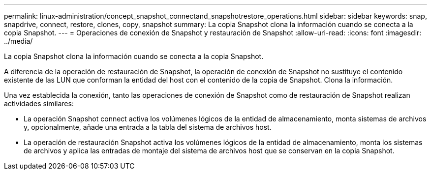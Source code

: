 ---
permalink: linux-administration/concept_snapshot_connectand_snapshotrestore_operations.html 
sidebar: sidebar 
keywords: snap, snapdrive, connect, restore, clones, copy, snapshot 
summary: La copia Snapshot clona la información cuando se conecta a la copia Snapshot. 
---
= Operaciones de conexión de Snapshot y restauración de Snapshot
:allow-uri-read: 
:icons: font
:imagesdir: ../media/


[role="lead"]
La copia Snapshot clona la información cuando se conecta a la copia Snapshot.

A diferencia de la operación de restauración de Snapshot, la operación de conexión de Snapshot no sustituye el contenido existente de las LUN que conforman la entidad del host con el contenido de la copia de Snapshot. Clona la información.

Una vez establecida la conexión, tanto las operaciones de conexión de Snapshot como de restauración de Snapshot realizan actividades similares:

* La operación Snapshot connect activa los volúmenes lógicos de la entidad de almacenamiento, monta sistemas de archivos y, opcionalmente, añade una entrada a la tabla del sistema de archivos host.
* La operación de restauración Snapshot activa los volúmenes lógicos de la entidad de almacenamiento, monta los sistemas de archivos y aplica las entradas de montaje del sistema de archivos host que se conservan en la copia Snapshot.

